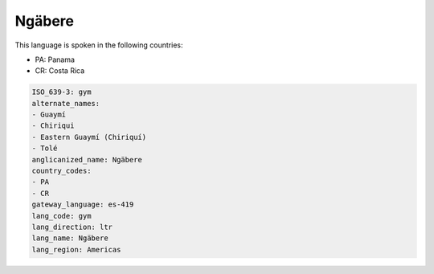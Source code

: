 .. _gym:

Ngäbere
========

This language is spoken in the following countries:

* PA: Panama
* CR: Costa Rica

.. code-block:: yaml

    ISO_639-3: gym
    alternate_names:
    - Guaymí
    - Chiriqui
    - Eastern Guaymí (Chiriquí)
    - Tolé
    anglicanized_name: Ngäbere
    country_codes:
    - PA
    - CR
    gateway_language: es-419
    lang_code: gym
    lang_direction: ltr
    lang_name: Ngäbere
    lang_region: Americas
    
